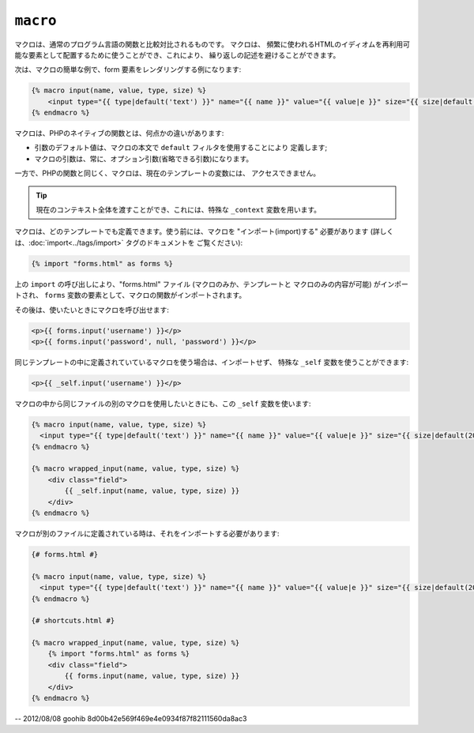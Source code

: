 ``macro``
=========

マクロは、通常のプログラム言語の関数と比較対比されるものです。 マクロは、
頻繁に使われるHTMLのイディオムを再利用可能な要素として配置するために使うことができ、これにより、
繰り返しの記述を避けることができます。

次は、マクロの簡単な例で、form 要素をレンダリングする例になります:

.. code-block:: jinja

    {% macro input(name, value, type, size) %}
        <input type="{{ type|default('text') }}" name="{{ name }}" value="{{ value|e }}" size="{{ size|default(20) }}" />
    {% endmacro %}

マクロは、PHPのネイティブの関数とは、何点かの違いがあります:

* 引数のデフォルト値は、マクロの本文で ``default`` フィルタを使用することにより
  定義します;

* マクロの引数は、常に、オプション引数(省略できる引数)になります。

一方で、PHPの関数と同じく、マクロは、現在のテンプレートの変数には、
アクセスできません。

.. tip::

    現在のコンテキスト全体を渡すことができ、これには、特殊な
    ``_context`` 変数を用います。

マクロは、どのテンプレートでも定義できます。使う前には、マクロを "インポート(import)する"
必要があります (詳しくは、:doc:`import<../tags/import>` タグのドキュメントを
ご覧ください):

.. code-block:: jinja

    {% import "forms.html" as forms %}

上の ``import`` の呼び出しにより、"forms.html" ファイル (マクロのみか、テンプレートと
マクロのみの内容が可能) がインポートされ、
``forms`` 変数の要素として、マクロの関数がインポートされます。

その後は、使いたいときにマクロを呼び出せます:

.. code-block:: jinja

    <p>{{ forms.input('username') }}</p>
    <p>{{ forms.input('password', null, 'password') }}</p>

同じテンプレートの中に定義されていているマクロを使う場合は、インポートせず、
特殊な ``_self`` 変数を使うことができます:

.. code-block:: jinja

    <p>{{ _self.input('username') }}</p>

マクロの中から同じファイルの別のマクロを使用したいときにも、この ``_self``
変数を使います:

.. code-block:: jinja

    {% macro input(name, value, type, size) %}
      <input type="{{ type|default('text') }}" name="{{ name }}" value="{{ value|e }}" size="{{ size|default(20) }}" />
    {% endmacro %}

    {% macro wrapped_input(name, value, type, size) %}
        <div class="field">
            {{ _self.input(name, value, type, size) }}
        </div>
    {% endmacro %}

マクロが別のファイルに定義されている時は、それをインポートする必要があります:

.. code-block:: jinja

    {# forms.html #}

    {% macro input(name, value, type, size) %}
      <input type="{{ type|default('text') }}" name="{{ name }}" value="{{ value|e }}" size="{{ size|default(20) }}" />
    {% endmacro %}

    {# shortcuts.html #}

    {% macro wrapped_input(name, value, type, size) %}
        {% import "forms.html" as forms %}
        <div class="field">
            {{ forms.input(name, value, type, size) }}
        </div>
    {% endmacro %}

.. seealso:: :doc:`from<../tags/from>`, :doc:`import<../tags/import>`

-- 2012/08/08 goohib 8d00b42e569f469e4e0934f87f82111560da8ac3
